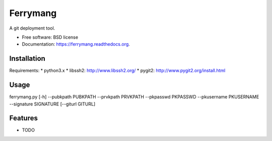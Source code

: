 ===============================
Ferrymang
===============================

.. image:: https://badge.fury.io/py/ferrymang.png
    :target: http://badge.fury.io/py/ferrymang

.. image:: https://travis-ci.org/wernesgruner/ferrymang.png?branch=master
        :target: https://travis-ci.org/wernesgruner/ferrymang

.. image:: https://pypip.in/d/ferrymang/badge.png
        :target: https://pypi.python.org/pypi/ferrymang


A git deployment tool.

* Free software: BSD license
* Documentation: https://ferrymang.readthedocs.org.

Installation
------------

Requirements:
* python3.x
* libssh2: http://www.libssh2.org/
* pygit2: http://www.pygit2.org/install.html

Usage
-----
ferrymang.py [-h] --pubkpath PUBKPATH --prvkpath PRVKPATH --pkpasswd PKPASSWD --pkusername PKUSERNAME --signature SIGNATURE [--giturl GITURL]

Features
--------

* TODO